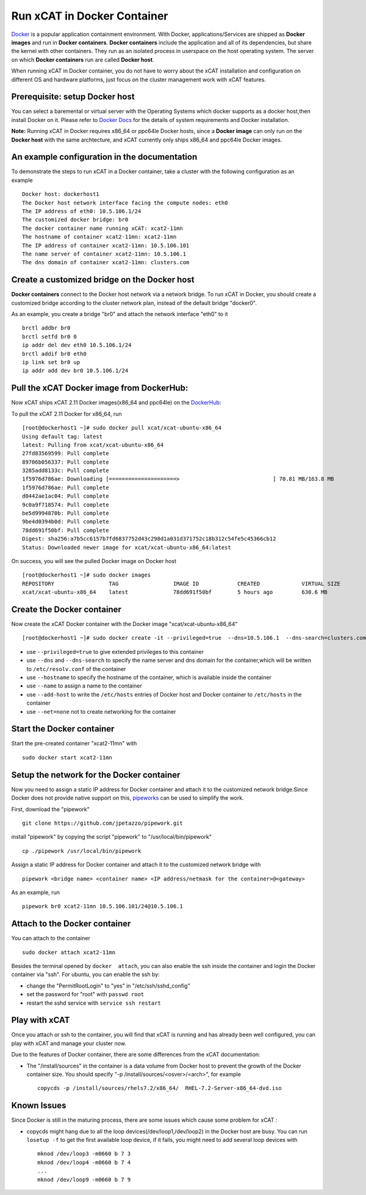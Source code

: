 Run xCAT in Docker Container
============================

`Docker <https://www.docker.com/>`_ is a popular application containment environment. With Docker, applications/Services are shipped as **Docker images** and run in **Docker containers**. **Docker containers** include the application and all of its dependencies, but share the kernel with other containers. They run as an isolated process in userspace on the host operating system. The server on which  **Docker containers** run are called **Docker host**.

When running xCAT in Docker container, you do not have to worry about the xCAT installation and configuration on different OS and hardware platforms, just focus on the cluster management work with xCAT features.


Prerequisite: setup Docker host
--------------------------------

You can select a baremental or virtual server with the Operating Systems which docker supports as a docker host,then install Docker on it. Please refer to `Docker Docs <https://docs.docker.com/>`_ for the details of system requirements and Docker installation.

**Note:** Running xCAT in Docker requires x86_64 or ppc64le Docker hosts, since a **Docker image** can only run on the **Docker host** with the same archtecture, and xCAT currently only ships x86_64 and ppc64le Docker images. 


An example configuration in the documentation
--------------------------------------------- 

To demonstrate the steps to run xCAT in a Docker container, take a cluster with the following configuration as an example ::

    Docker host: dockerhost1
    The Docker host network interface facing the compute nodes: eth0
    The IP address of eth0: 10.5.106.1/24
    The customized docker bridge: br0
    The docker container name running xCAT: xcat2-11mn 
    The hostname of container xcat2-11mn: xcat2-11mn
    The IP address of container xcat2-11mn: 10.5.106.101
    The name server of container xcat2-11mn: 10.5.106.1
    The dns domain of container xcat2-11mn: clusters.com 


Create a customized bridge on the Docker host
---------------------------------------------

**Docker containers** connect to the Docker host network via a network bridge. To run xCAT in Docker, you should create a customized bridge according to the cluster network plan, instead of the default bridge "docker0".

As an example, you create a bridge "br0" and attach the network interface "eth0" to it ::   

    brctl addbr br0
    brctl setfd br0 0
    ip addr del dev eth0 10.5.106.1/24
    brctl addif br0 eth0
    ip link set br0 up
    ip addr add dev br0 10.5.106.1/24


Pull the xCAT Docker image from DockerHub:
------------------------------------------

Now xCAT ships xCAT 2.11 Docker images(x86_64 and ppc64le) on the `DockerHub <https://hub.docker.com/u/xcat/>`_:

To pull the xCAT 2.11 Docker for x86_64, run ::

    [root@dockerhost1 ~]# sudo docker pull xcat/xcat-ubuntu-x86_64
    Using default tag: latest
    latest: Pulling from xcat/xcat-ubuntu-x86_64
    27fd83569599: Pull complete 
    89706b056337: Pull complete 
    3285add8133c: Pull complete 
    1f5976d786ae: Downloading [=====================>                             ] 70.81 MB/163.8 MB
    1f5976d786ae: Pull complete 
    d0442ae1ac04: Pull complete 
    9c0a9f718574: Pull complete 
    be5d9994870b: Pull complete 
    9be4d0394b0d: Pull complete 
    78dd691f50bf: Pull complete 
    Digest: sha256:a7b5cc6157b7fd6837752d43c298d1a031d371752c18b312c54fe5c45366cb12
    Status: Downloaded newer image for xcat/xcat-ubuntu-x86_64:latest


On success, you will see the pulled Docker image on Docker host ::

     [root@dockerhost1 ~]# sudo docker images
     REPOSITORY                 TAG                 IMAGE ID            CREATED             VIRTUAL SIZE
     xcat/xcat-ubuntu-x86_64    latest              78dd691f50bf        5 hours ago         630.6 MB


Create the Docker container
---------------------------

Now create the xCAT Docker container with the Docker image "xcat/xcat-ubuntu-x86_64" ::

    [root@dockerhost1 ~]# sudo docker create -it --privileged=true  --dns=10.5.106.1  --dns-search=clusters.com --hostname=xcat2-11mn --name=xcat2-11mn --add-host=xcat2-11mn:10.5.106.101 --add-host c910f05c01bc06:10.5.106.1 --net=none xcat/xcat-ubuntu-x86_64:2.11

* use ``--privileged=true`` to give extended privileges to this container
* use ``--dns`` and ``--dns-search`` to specify the name server and dns domain for the container,which will be written to ``/etc/resolv.conf`` of the container
* use ``--hostname`` to specify the hostname of the container, which is available inside the container
* use ``--name`` to assign a name to the container 
* use ``--add-host`` to write the ``/etc/hosts`` entries of Docker host and Docker container to ``/etc/hosts`` in the container
* use ``--net=none`` not to create networking for the container


Start the Docker container
--------------------------

Start the pre-created container "xcat2-11mn" with ::

   sudo docker start xcat2-11mn


Setup the network for the Docker container
------------------------------------------     

Now you need to assign a static IP address for Docker container and attach it to the customized network bridge.Since Docker does not provide native support on this, `pipeworks <https://github.com/jpetazzo/pipework>`_ can be used to simplify the work.

First, download the "pipework" ::
    
    git clone https://github.com/jpetazzo/pipework.git
 
install "pipework" by copying the script "pipework" to "/usr/local/bin/pipework" ::
   
    cp ./pipework /usr/local/bin/pipework

Assign a static IP address for Docker container and attach it to the customized network bridge with ::
  
    pipework <bridge name> <container name> <IP address/netmask for the container>@<gateway>

As an example, run ::

    pipework br0 xcat2-11mn 10.5.106.101/24@10.5.106.1


Attach to the Docker container
------------------------------
   
You can attach to the container :: 
    
    sudo docker attach xcat2-11mn

Besides the terminal opened by ``docker  attach``, you can also enable the ssh inside the container and login the Docker container via "ssh". For ubuntu, you can enable the ssh by:
  
* change the "PermitRootLogin" to "yes" in "/etc/ssh/sshd_config"      
* set the password for "root" with ``passwd root``
* restart the sshd service with ``service ssh restart``


Play with xCAT
--------------

Once you attach or ssh to the container, you will find that xCAT is running and has already been well configured, you can play with xCAT and manage your cluster now. 

Due to the features of Docker container, there are some differences from the xCAT documentation:

* The "/install/sources" in the container is a data volume from Docker host to prevent the growth of the Docker container size. You should specify "-p /install/sources/<osver>/<arch>", for example ::

   copycds -p /install/sources/rhels7.2/x86_64/  RHEL-7.2-Server-x86_64-dvd.iso


Known Issues
------------

Since Docker is still in the maturing process, there are some issues which cause some problem for xCAT :

* copycds might hang due to all the loop devices(/dev/loop1,/dev/loop2) in the Docker host are busy. You can run ``losetup -f`` to get the first available loop device, if it fails, you might need to add several loop devices with ::

   mknod /dev/loop3 -m0660 b 7 3
   mknod /dev/loop4 -m0660 b 7 4
   ...
   mknod /dev/loop9 -m0660 b 7 9 








